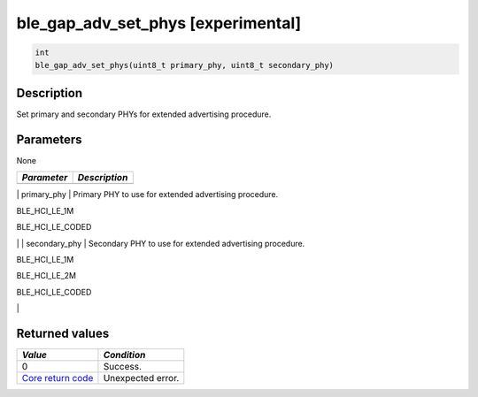 ble\_gap\_adv\_set\_phys [experimental] 
----------------------------------------

.. code:: c

    int
    ble_gap_adv_set_phys(uint8_t primary_phy, uint8_t secondary_phy)

Description
~~~~~~~~~~~

Set primary and secondary PHYs for extended advertising procedure.

Parameters
~~~~~~~~~~

None

+---------------+-----------------+
| *Parameter*   | *Description*   |
+===============+=================+
+---------------+-----------------+

\| primary\_phy \| Primary PHY to use for extended advertising
procedure.

.. raw:: html

   <ul>

.. raw:: html

   <li>

BLE\_HCI\_LE\_1M

.. raw:: html

   </li>

.. raw:: html

   <li>

BLE\_HCI\_LE\_CODED

.. raw:: html

   </li>

.. raw:: html

   </ul>

\| \| secondary\_phy \| Secondary PHY to use for extended advertising
procedure.

.. raw:: html

   <ul>

.. raw:: html

   <li>

BLE\_HCI\_LE\_1M

.. raw:: html

   </li>

.. raw:: html

   <li>

BLE\_HCI\_LE\_2M

.. raw:: html

   </li>

.. raw:: html

   <li>

BLE\_HCI\_LE\_CODED

.. raw:: html

   </li>

.. raw:: html

   </ul>

\|

Returned values
~~~~~~~~~~~~~~~

+-----------------------------------------------------------------------+---------------------+
| *Value*                                                               | *Condition*         |
+=======================================================================+=====================+
| 0                                                                     | Success.            |
+-----------------------------------------------------------------------+---------------------+
| `Core return code <../../ble_hs_return_codes/#return-codes-core>`__   | Unexpected error.   |
+-----------------------------------------------------------------------+---------------------+
